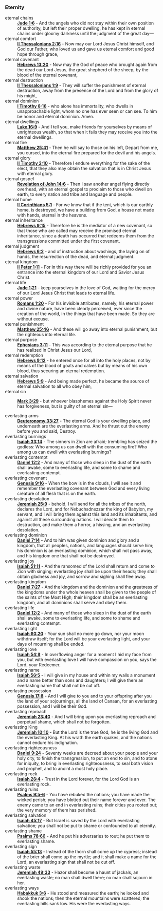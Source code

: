 *** Eternity
- eternal chains      :: *[[https://www.biblegateway.com/passage/?search=Jude%201%3A6&version=ESV][Jude 1:6]]* - And the angels who did not stay within their own position of authority, but left their proper dwelling, he has kept in eternal chains under gloomy darkness until the judgment of the great day—           
- eternal comfort     :: *[[https://www.biblegateway.com/passage/?search=2%20Thessalonians%202%3A16&version=ESV][II Thessalonians 2:16]]* - Now may our Lord Jesus Christ himself, and God our Father, who loved us and gave us eternal comfort and good hope through grace,                                                              
- eternal covenant    :: *[[https://www.biblegateway.com/passage/?search=Hebrews%2013%3A20&version=ESV][Hebrews 13:20]]* - Now may the God of peace who brought again from the dead our Lord Jesus, the great shepherd of the sheep, by the blood of the eternal covenant,                                                       
- eternal destruction :: *[[https://www.biblegateway.com/passage/?search=2%20Thessalonians%201%3A9&version=ESV][II Thessalonians 1:9]]* - They will suffer the punishment of eternal destruction, away from the presence of the Lord and from the glory of his might,                                                                    
- eternal dominion    :: *[[https://www.biblegateway.com/passage/?search=1%20Timothy%206%3A16&version=ESV][I Timothy 6:16]]* - who alone has immortality, who dwells in unapproachable light, whom no one has ever seen or can see. To him be honor and eternal dominion. Amen.                                                     
- eternal dwellings   :: *[[https://www.biblegateway.com/passage/?search=Luke%2016%3A9&version=ESV][Luke 16:9]]* - And I tell you, make friends for yourselves by means of unrighteous wealth, so that when it fails they may receive you into the eternal dwellings.                                                        
- eternal fire        :: *[[https://www.biblegateway.com/passage/?search=Matthew%2025%3A41&version=ESV][Matthew 25:41]]* - Then he will say to those on his left, Depart from me, you cursed, into the eternal fire prepared for the devil and his angels.                                                                       
- eternal glory       :: *[[https://www.biblegateway.com/passage/?search=2%20Timothy%202%3A10&version=ESV][II Timothy 2:10]]* - Therefore I endure everything for the sake of the elect, that they also may obtain the salvation that is in Christ Jesus with eternal glory.                                                        
- eternal gospel      :: *[[https://www.biblegateway.com/passage/?search=Revelation%2014%3A6&version=ESV][Revelation of John 14:6]]* - Then I saw another angel flying directly overhead, with an eternal gospel to proclaim to those who dwell on earth, to every nation and tribe and language and people.                       
- eternal home        :: *[[https://www.biblegateway.com/passage/?search=2%20Corinthians%205%3A1&version=ESV][II Corinthians 5:1]]* - For we know that if the tent, which is our earthly home, is destroyed, we have a building from God, a house not made with hands, eternal in the heavens.                                         
- eternal inheritance :: *[[https://www.biblegateway.com/passage/?search=Hebrews%209%3A15&version=ESV][Hebrews 9:15]]* - Therefore he is the mediator of a new covenant, so that those who are called may receive the promised eternal inheritance, since a death has occurred that redeems them from the transgressions committed under the first covenant. 
- eternal judgment    :: *[[https://www.biblegateway.com/passage/?search=Hebrews%206%3A2&version=ESV][Hebrews 6:2]]* - and of instruction about washings, the laying on of hands, the resurrection of the dead, and eternal judgment.                                                                                          
- eternal kingdom     :: *[[https://www.biblegateway.com/passage/?search=2%20Peter%201%3A11&version=ESV][II Peter 1:11]]* - For in this way there will be richly provided for you an entrance into the eternal kingdom of our Lord and Savior Jesus Christ.                                                                       
- eternal life        :: *[[https://www.biblegateway.com/passage/?search=Jude%201%3A21&version=ESV][Jude 1:21]]* - keep yourselves in the love of God, waiting for the mercy of our Lord Jesus Christ that leads to eternal life.                                                                                            
- eternal power       :: *[[https://www.biblegateway.com/passage/?search=Romans%201%3A20&version=ESV][Romans 1:20]]* - For his invisible attributes, namely, his eternal power and divine nature, have been clearly perceived, ever since the creation of the world, in the things that have been made. So they are without excuse. 
- eternal punishment  :: *[[https://www.biblegateway.com/passage/?search=Matthew%2025%3A46&version=ESV][Matthew 25:46]]* - And these will go away into eternal punishment, but the righteous into eternal life.                                                                                                                  
- eternal purpose     :: *[[https://www.biblegateway.com/passage/?search=Ephesians%203%3A11&version=ESV][Ephesians 3:11]]* - This was according to the eternal purpose that he has realized in Christ Jesus our Lord,                                                                                                             
- eternal redemption  :: *[[https://www.biblegateway.com/passage/?search=Hebrews%209%3A12&version=ESV][Hebrews 9:12]]* - he entered once for all into the holy places, not by means of the blood of goats and calves but by means of his own blood, thus securing an eternal redemption.                                        
- eternal salvation   :: *[[https://www.biblegateway.com/passage/?search=Hebrews%205%3A9&version=ESV][Hebrews 5:9]]* - And being made perfect, he became the source of eternal salvation to all who obey him,                                                                                                                  
- eternal sin         :: *[[https://www.biblegateway.com/passage/?search=Mark%203%3A29&version=ESV][Mark 3:29]]* - but whoever blasphemes against the Holy Spirit never has forgiveness, but is guilty of an eternal sin—                                                                                                    

- everlasting arms          :: *[[https://www.biblegateway.com/passage/?search=Deuteronomy%2033%3A27&version=ESV][Deuteronomy 33:27]]* - The eternal God is your dwelling place, and underneath are the everlasting arms. And he thrust out the enemy before you and said, Destroy.
- everlasting burnings      :: *[[https://www.biblegateway.com/passage/?search=Isaiah%2033%3A14&version=ESV][Isaiah 33:14]]* - The sinners in Zion are afraid; trembling has seized the godless: Who among us can dwell with the consuming fire? Who among us can dwell with everlasting burnings?
- everlasting contempt      :: *[[https://www.biblegateway.com/passage/?search=Daniel%2012%3A2&version=ESV][Daniel 12:2]]* - And many of those who sleep in the dust of the earth shall awake, some to everlasting life, and some to shame and everlasting contempt.
- everlasting covenant      :: *[[https://www.biblegateway.com/passage/?search=Genesis%209%3A16&version=ESV][Genesis 9:16]]* - When the bow is in the clouds, I will see it and remember the everlasting covenant between God and every living creature of all flesh that is on the earth.
- everlasting desolation    :: *[[https://www.biblegateway.com/passage/?search=Jeremiah%2025%3A9&version=ESV][Jeremiah 25:9]]* - behold, I will send for all the tribes of the north, declares the Lord, and for Nebuchadnezzar the king of Babylon, my servant, and I will bring them against this land and its inhabitants, and against all these surrounding nations. I will devote them to destruction, and make them a horror, a hissing, and an everlasting desolation.
- everlasting dominion      :: *[[https://www.biblegateway.com/passage/?search=Daniel%207%3A14&version=ESV][Daniel 7:14]]* - And to him was given dominion and glory and a kingdom, that all peoples, nations, and languages should serve him; his dominion is an everlasting dominion, which shall not pass away, and his kingdom one that shall not be destroyed.
- everlasting joy           :: *[[https://www.biblegateway.com/passage/?search=Isaiah%2051%3A11&version=ESV][Isaiah 51:11]]* - And the ransomed of the Lord shall return and come to Zion with singing; everlasting joy shall be upon their heads; they shall obtain gladness and joy, and sorrow and sighing shall flee away.
- everlasting kingdom       :: *[[https://www.biblegateway.com/passage/?search=Daniel%207%3A27&version=ESV][Daniel 7:27]]* - And the kingdom and the dominion and the greatness of the kingdoms under the whole heaven shall be given to the people of the saints of the Most High; their kingdom shall be an everlasting kingdom, and all dominions shall serve and obey them.
- everlasting life          :: *[[https://www.biblegateway.com/passage/?search=Daniel%2012%3A2&version=ESV][Daniel 12:2]]* - And many of those who sleep in the dust of the earth shall awake, some to everlasting life, and some to shame and everlasting contempt.
- everlasting light         :: *[[https://www.biblegateway.com/passage/?search=Isaiah%2060%3A20&version=ESV][Isaiah 60:20]]* - Your sun shall no more go down, nor your moon withdraw itself; for the Lord will be your everlasting light, and your days of mourning shall be ended.
- everlasting love          :: *[[https://www.biblegateway.com/passage/?search=Isaiah%2054%3A8&version=ESV][Isaiah 54:8]]* - In overflowing anger for a moment I hid my face from you, but with everlasting love I will have compassion on you, says the Lord, your Redeemer.
- everlasting name          :: *[[https://www.biblegateway.com/passage/?search=Isaiah%2056%3A5&version=ESV][Isaiah 56:5]]* - I will give in my house and within my walls a monument and a name better than sons and daughters; I will give them an everlasting name that shall not be cut off.
- everlasting possession    :: *[[https://www.biblegateway.com/passage/?search=Genesis%2017%3A8&version=ESV][Genesis 17:8]]* - And I will give to you and to your offspring after you the land of your sojournings, all the land of Canaan, for an everlasting possession, and I will be their God.
- everlasting reproach      :: *[[https://www.biblegateway.com/passage/?search=Jeremiah%2023%3A40&version=ESV][Jeremiah 23:40]]* - And I will bring upon you everlasting reproach and perpetual shame, which shall not be forgotten.
- everlasting King          :: *[[https://www.biblegateway.com/passage/?search=Jeremiah%2010%3A10&version=ESV][Jeremiah 10:10]]* - But the Lord is the true God; he is the living God and the everlasting King. At his wrath the earth quakes, and the nations cannot endure his indignation.
- everlasting righteousness :: *[[https://www.biblegateway.com/passage/?search=Daniel%209%3A24&version=ESV][Daniel 9:24]]* - Seventy weeks are decreed about your people and your holy city, to finish the transgression, to put an end to sin, and to atone for iniquity, to bring in everlasting righteousness, to seal both vision and prophet, and to anoint a most holy place.
- everlasting rock          :: *[[https://www.biblegateway.com/passage/?search=Isaiah%2026%3A4&version=ESV][Isaiah 26:4]]* - Trust in the Lord forever, for the Lord God is an everlasting rock.
- everlasting ruins         :: *[[https://www.biblegateway.com/passage/?search=Psalms%209%3A5-6&version=ESV][Psalms 9:5-6]]* - You have rebuked the nations; you have made the wicked perish; you have blotted out their name forever and ever. The enemy came to an end in everlasting ruins; their cities you rooted out; the very memory of them has perished.
- everlasting salvation     :: *[[https://www.biblegateway.com/passage/?search=Isaiah%2045%3A17&version=ESV][Isaiah 45:17]]* - But Israel is saved by the Lord with everlasting salvation; you shall not be put to shame or confounded to all eternity.
- everlasting shame         :: *[[https://www.biblegateway.com/passage/?search=Psalms%2078%3A66&version=ESV][Psalms 78:66]]* - And he put his adversaries to rout; he put them to everlasting shame.
- everlasting sign          :: *[[https://www.biblegateway.com/passage/?search=Isaiah%2055%3A13&version=ESV][Isaiah 55:13]]* - Instead of the thorn shall come up the cypress; instead of the brier shall come up the myrtle; and it shall make a name for the Lord, an everlasting sign that shall not be cut off.
- everlasting waste         :: *[[https://www.biblegateway.com/passage/?search=Jeremiah%2049%3A33&version=ESV][Jeremiah 49:33]]* - Hazor shall become a haunt of jackals, an everlasting waste; no man shall dwell there; no man shall sojourn in her.
- everlasting ways          :: *[[https://www.biblegateway.com/passage/?search=Habakkuk%203%3A6&version=ESV][Habakkuk 3:6]]* - He stood and measured the earth; he looked and shook the nations; then the eternal mountains were scattered; the everlasting hills sank low. His were the everlasting ways.
